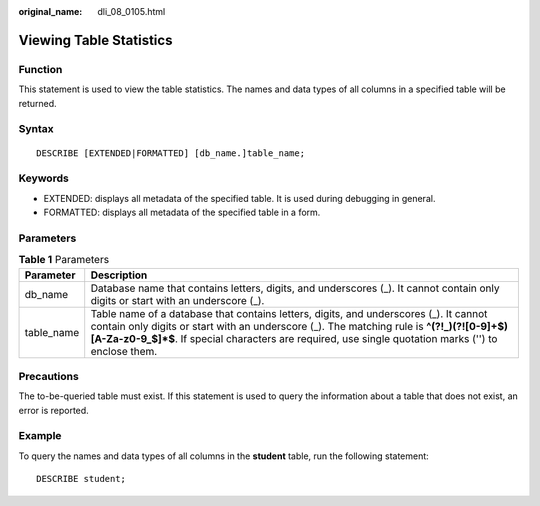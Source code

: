 :original_name: dli_08_0105.html

.. _dli_08_0105:

Viewing Table Statistics
========================

Function
--------

This statement is used to view the table statistics. The names and data types of all columns in a specified table will be returned.

Syntax
------

::

   DESCRIBE [EXTENDED|FORMATTED] [db_name.]table_name;

Keywords
--------

-  EXTENDED: displays all metadata of the specified table. It is used during debugging in general.
-  FORMATTED: displays all metadata of the specified table in a form.

Parameters
----------

.. table:: **Table 1** Parameters

   +------------+---------------------------------------------------------------------------------------------------------------------------------------------------------------------------------------------------------------------------------------------------------------------------------------------+
   | Parameter  | Description                                                                                                                                                                                                                                                                                 |
   +============+=============================================================================================================================================================================================================================================================================================+
   | db_name    | Database name that contains letters, digits, and underscores (_). It cannot contain only digits or start with an underscore (_).                                                                                                                                                            |
   +------------+---------------------------------------------------------------------------------------------------------------------------------------------------------------------------------------------------------------------------------------------------------------------------------------------+
   | table_name | Table name of a database that contains letters, digits, and underscores (_). It cannot contain only digits or start with an underscore (_). The matching rule is **^(?!_)(?![0-9]+$)[A-Za-z0-9_$]*$**. If special characters are required, use single quotation marks ('') to enclose them. |
   +------------+---------------------------------------------------------------------------------------------------------------------------------------------------------------------------------------------------------------------------------------------------------------------------------------------+

Precautions
-----------

The to-be-queried table must exist. If this statement is used to query the information about a table that does not exist, an error is reported.

Example
-------

To query the names and data types of all columns in the **student** table, run the following statement:

::

   DESCRIBE student;
